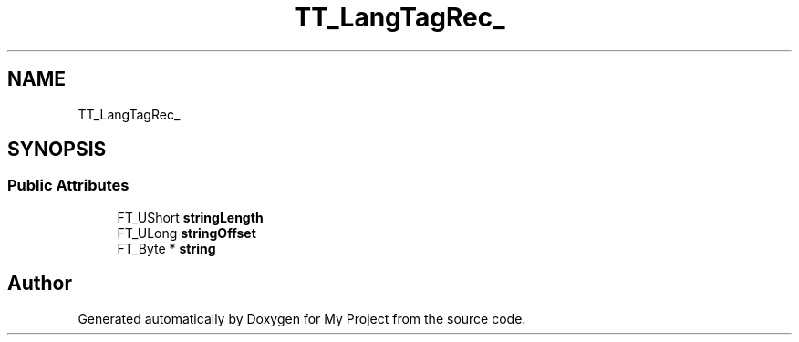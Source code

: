 .TH "TT_LangTagRec_" 3 "Wed Feb 1 2023" "Version Version 0.0" "My Project" \" -*- nroff -*-
.ad l
.nh
.SH NAME
TT_LangTagRec_
.SH SYNOPSIS
.br
.PP
.SS "Public Attributes"

.in +1c
.ti -1c
.RI "FT_UShort \fBstringLength\fP"
.br
.ti -1c
.RI "FT_ULong \fBstringOffset\fP"
.br
.ti -1c
.RI "FT_Byte * \fBstring\fP"
.br
.in -1c

.SH "Author"
.PP 
Generated automatically by Doxygen for My Project from the source code\&.

